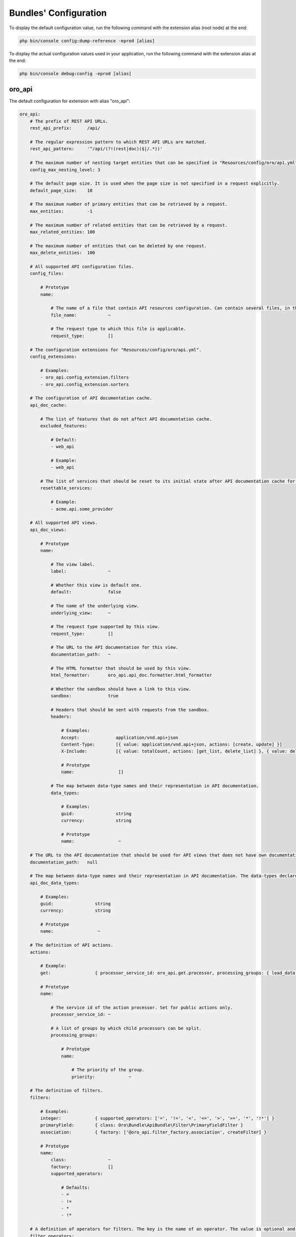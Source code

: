 .. _yaml-bundles-configuration:

Bundles' Configuration
======================

To display the default configuration value, run the following command with the extension alias (root node) at the end:

.. code-block:: bash

   php bin/console config:dump-reference -eprod [alias]

To display the actual configuration values used in your application, run the following command with the extension alias at the end:

.. code-block:: bash

   php bin/console debug:config -eprod [alias]

oro_api
_______

The default configuration for extension with alias "oro_api":

.. code-block:: text

    oro_api:
        # The prefix of REST API URLs.
        rest_api_prefix:      /api/

        # The regular expression pattern to which REST API URLs are matched.
        rest_api_pattern:     '^/api/(?!(rest|doc)($|/.*))'

        # The maximum number of nesting target entities that can be specified in "Resources/config/oro/api.yml".
        config_max_nesting_level: 3

        # The default page size. It is used when the page size is not specified in a request explicitly.
        default_page_size:    10

        # The maximum number of primary entities that can be retrieved by a request.
        max_entities:         -1

        # The maximum number of related entities that can be retrieved by a request.
        max_related_entities: 100

        # The maximum number of entities that can be deleted by one request.
        max_delete_entities:  100

        # All supported API configuration files.
        config_files:

            # Prototype
            name:

                # The name of a file that contain API resources configuration. Can contain several files, in this case all of them are merged.
                file_name:            ~

                # The request type to which this file is applicable.
                request_type:         []

        # The configuration extensions for "Resources/config/oro/api.yml".
        config_extensions:

            # Examples:
            - oro_api.config_extension.filters
            - oro_api.config_extension.sorters

        # The configuration of API documentation cache.
        api_doc_cache:

            # The list of features that do not affect API documentation cache.
            excluded_features:

                # Default:
                - web_api

                # Example:
                - web_api

            # The list of services that should be reset to its initial state after API documentation cache for a specific view is warmed up.
            resettable_services:

                # Example:
                - acme.api.some_provider

        # All supported API views.
        api_doc_views:

            # Prototype
            name:

                # The view label.
                label:                ~

                # Whether this view is default one.
                default:              false

                # The name of the underlying view.
                underlying_view:      ~

                # The request type supported by this view.
                request_type:         []

                # The URL to the API documentation for this view.
                documentation_path:   ~

                # The HTML formatter that should be used by this view.
                html_formatter:       oro_api.api_doc.formatter.html_formatter

                # Whether the sandbox should have a link to this view.
                sandbox:              true

                # Headers that should be sent with requests from the sandbox.
                headers:

                    # Examples:
                    Accept:              application/vnd.api+json
                    Content-Type:        [{ value: application/vnd.api+json, actions: [create, update] }]
                    X-Include:           [{ value: totalCount, actions: [get_list, delete_list] }, { value: deletedCount, actions: [delete_list] }]

                    # Prototype
                    name:                 []

                # The map between data-type names and their representation in API documentation.
                data_types:

                    # Examples:
                    guid:                string
                    currency:            string

                    # Prototype
                    name:                 ~

        # The URL to the API documentation that should be used for API views that does not have own documentation.
        documentation_path:   null

        # The map between data-type names and their representation in API documentation. The data-types declared in this map can be overridden in "data_types" section of a particular API view.
        api_doc_data_types:

            # Examples:
            guid:                string
            currency:            string

            # Prototype
            name:                 ~

        # The definition of API actions.
        actions:

            # Example:
            get:                 { processor_service_id: oro_api.get.processor, processing_groups: { load_data: { priority: -10 }, normalize_data: { priority: -20 } } }

            # Prototype
            name:

                # The service id of the action processor. Set for public actions only.
                processor_service_id: ~

                # A list of groups by which child processors can be split.
                processing_groups:

                    # Prototype
                    name:

                        # The priority of the group.
                        priority:             ~

        # The definition of filters.
        filters:

            # Examples:
            integer:             { supported_operators: ['=', '!=', '<', '<=', '>', '>=', '*', '!*'] }
            primaryField:        { class: Oro\Bundle\ApiBundle\Filter\PrimaryFieldFilter }
            association:         { factory: ['@oro_api.filter_factory.association', createFilter] }

            # Prototype
            name:
                class:                ~
                factory:              []
                supported_operators:

                    # Defaults:
                    - =
                    - !=
                    - *
                    - !*

        # A definition of operators for filters. The key is the name of an operator. The value is optional and it is a short name of an operator.
        filter_operators:

            # Examples:
            eq:                  '='
            regexp:              null

            # Prototype
            name:                 ~

        # The form types that can be reused in API.
        form_types:

            # Examples:
            - Symfony\Component\Form\Extension\Core\Type\FormType
            - oro_api.form.type.entity

        # The form type extensions that can be reused in API.
        form_type_extensions:

            # Example:
            - form.type_extension.form.http_foundation

        # The form type guessers that can be reused in API.
        form_type_guessers:

            # Example:
            - form.type_guesser.validator

        # The definition of data type to form type guesses.
        form_type_guesses:

            # Examples:
            integer:             { form_type: Symfony\Component\Form\Extension\Core\Type\IntegerType }
            datetime:            { form_type: Symfony\Component\Form\Extension\Core\Type\DateTimeType, options: { model_timezone: UTC, view_timezone: UTC } }

            # Prototype
            name:
                form_type:            ~
                options:

                    # Prototype
                    name:                 ~

        # The map between error titles and their substitutions.
        error_title_overrides:

            # Example:
            percent range constraint: 'range constraint'

            # Prototype
            name:                 ~

        # The configuration of CORS requests.
        cors:

            # The amount of seconds the user agent is allowed to cache CORS preflight requests.
            preflight_max_age:    600

            # The list of origins that are allowed to send CORS requests.
            allow_origins:

                # Examples:
                - 'https://foo.com'
                - 'https://bar.com'

            # Indicates whether CORS request can include user credentials.
            allow_credentials:    false

            # The list of headers that are allowed to send by CORS requests.
            allow_headers:

                # Examples:
                - X-Foo
                - X-Bar

            # The list of headers that can be exposed by CORS responses.
            expose_headers:

                # Examples:
                - X-Foo
                - X-Bar

        # The configuration of feature depended API firewalls.
        api_firewalls:

            # Prototype
            name:

                # The name of the feature.
                feature_name:         ~

                # The list of security firewall listeners that should be removed if the feature is disabled.
                feature_firewall_listeners: []

        # The Batch API configuration.
        batch_api:
            async_operation:

                # The number of days asynchronous operations are stored in the system.
                lifetime:             30

                # The maximum number of seconds that the asynchronous operations cleanup process can spend in one run.
                cleanup_process_timeout: 3600

            # The default maximum number of entities that can be saved in a chunk.
            chunk_size:           100

            # The default maximum number of included entities that can be saved in a chunk.
            included_data_chunk_size: 50

            # The maximum number of entities of a specific type that can be saved in a chunk.
            # The null value can be used to revert already configured chunk size for a specific entity type and use the default chunk size for it.
            chunk_size_per_entity:

                # Example:
                Oro\Bundle\UserBundle\Entity\User: 10

                # Prototype
                name:                 ~

            # The maximum number of included entities that can be saved in a chunk for a specific primary entity type.
            # The null value can be used to revert already configured chunk size for a specific entity type and use the default chunk size for it.
            included_data_chunk_size_per_entity:

                # Example:
                Oro\Bundle\UserBundle\Entity\User: 20

                # Prototype
                name:                 ~

oro_asset
_________

The default configuration for extension with alias "oro_asset":

.. code-block:: yaml

    oro_asset:

        # Permanently enable Babel, by default it is disabled
        with_babel:           false

        # Path to NodeJs executable
        nodejs_path:          ~

        # Path to NPM executable
        npm_path:             ~

        # Assets build timeout in seconds, null to disable timeout
        build_timeout:        null

        # Npm installation timeout in seconds, null to disable timeout
        npm_install_timeout:  null

        # Webpack Dev Server configuration
        webpack_dev_server:

            # Enable Webpack Hot Module Replacement. To activate HMR run `oro:assets:build --hot`
            enable_hmr:           '%kernel.debug%'

            # By Default `localhost` is used
            host:                 localhost
            port:                 8081

            # By default dev-server will be served over HTTP. It can optionally be served over HTTP/2 with HTTPS
            https:                false

oro_attachment
______________

The default configuration for extension with alias "oro_attachment":

.. code-block:: yaml

    oro_attachment:
        debug_images:         true
        maxsize:              10
        upload_file_mime_types: []
        upload_image_mime_types: []
        processors_allowed:   true
        png_quality:          100
        jpeg_quality:         85

        # Strategy for converting uploaded images to WebP format.
        webp_strategy:        if_supported # One of "for_all"; "if_supported"; "disabled"

        # The configuration of the attachment cleanup command.
        cleanup:

            # The number of attachment files that can be loaded from the filesystem at once.
            collect_attachment_files_batch_size: 20000

            # The number of attachment entities that can be loaded from the database at once to check whether an attachment file is linked to an attachment entity.
            load_existing_attachments_batch_size: 500

            # The number of attachment entities that can be loaded from the database at once.
            load_attachments_batch_size: 10000

oro_batch
_________

The default configuration for extension with alias "oro_batch":

.. code-block:: yaml

    oro_batch:

        # Enables/Disables writing of batch log files for each batch job in var/logs/batch directory
        log_batch:            false

        # Sets the time interval to keep the batch job records in the database
        cleanup_interval:     '1 week' # Example: '1 month'

oro_cms
_______

The default configuration for extension with alias "oro_cms":

.. code-block:: yaml

    oro_cms:
        direct_editing:
            login_page_css_field: false

        # Describes the rules how WYSIWYG fields should works with HTMLPurifier
        content_restrictions:

            # Configuration setting that defines the overall level of content restrictions:
            # "secure" - on the secure level there is no way to insert any potentially unsecure content via UI by any users
            # "selective" - on the less secure level potentially unsecure content can be inserted via UI by some roles into specific fields of specific entities
            # "unsecure" - on this level any content can be inserted via UI by any user with edit permission on that WYSIWYG field
            mode:                 secure # One of "secure"; "selective"; "unsecure"

            # List of user roles that has edit permission on entity field with selected secure level
            lax_restrictions:

                # Prototype: List of roles that has edit permission with selected secure level
                ROLE:

                    # Prototype: List of entity fields to which selected secure level current apply
                    \Entity:              []

oro_calendar
____________

The default configuration for extension with alias "oro_calendar":

.. code-block:: yaml

    oro_calendar:

        # Indicates whether Organization and/or System Calendars are enabled or not.
        # Possible values:
        #     true         - both organization and system calendars are enabled
        #     false        - both organization and system calendars are disabled
        #     organization - only organization calendar is enabled
        #     system       - only system calendar is enabled
        #
        enabled_system_calendar: system

oro_contact
___________

The default configuration for extension with alias "oro_contact":

.. code-block:: yaml

    oro_contact:
        social_url_format:
            twitter:              'https://twitter.com/%%username%%'
            facebook:             'https://www.facebook.com/%%username%%'
            google_plus:          'https://profiles.google.com/%%username%%'
            linked_in:            'http://www.linkedin.com/in/%%username%%'

oro_customer
____________

The default configuration for extension with alias "oro_customer":

.. code-block:: yaml

    oro_customer:
        visitor_session:
            cookie_secure:        auto # One of true; false; "auto"
            cookie_httponly:      true
            cookie_samesite:      lax # One of null; "lax"; "strict"; "none"

oro_email
_________

The default configuration for extension with alias "oro_email":

.. code-block:: yaml

    oro_email:

        # Determines which email address owners should be excluded during synchronization.
        email_sync_exclusions:

            # Example:
            - Oro\Bundle\UserBundle\Entity\User
        flash_notification:
            max_emails_display:   4

oro_embedded_form
_________________

The default configuration for extension with alias "oro_embedded_form":

.. code-block:: yaml

    oro_embedded_form:

        # The name of the hidden field that should be used to pass the session id to third party site. This allows to use the embedded form even if a web browser blocks third-party cookies.
        session_id_field_name: _embedded_form_sid

        # The number of seconds the CSRF token should live for.
        csrf_token_lifetime:  3600

        # The service id that is used to cache CSRF tokens.
        csrf_token_cache_service_id: ~

oro_entity
__________

The default configuration for extension with alias "oro_entity":

.. code-block:: yaml

    oro_entity:

        # The configuration of an entity's text representation.
        entity_name_representation:

            # Examples:
            Acme\AppBundle\Entity\User: { full: [namePrefix, firstName, middleName, lastName, nameSuffix], short: [firstName, lastName] }
            Acme\AppBundle\Entity\Organization: { full: [name] }

            # Prototype
            class:                []

        # Default doctrine`s query cache lifetime
        default_query_cache_lifetime: null

oro_entity_extend
_________________

The default configuration for extension with alias "oro_entity_extend":

.. code-block:: yaml

    oro_entity_extend:
        backup:               '%kernel.project_dir%/var/backup'

oro_featuretoggle
_________________

The default configuration for extension with alias "oro_featuretoggle":

.. code-block:: yaml

    oro_featuretoggle:
        strategy:             unanimous # One of "affirmative"; "consensus"; "unanimous"
        allow_if_all_abstain: false
        allow_if_equal_granted_denied: true

oro_form
________

The default configuration for extension with alias "oro_form":

.. code-block:: yaml

    oro_form:
        # Describes scopes and scope rules for HTMLPurifier
        html_purifier_modes:

            # Prototype: Collection of scopes that defines the rules for HTMLPurifier
            default:

                # Extends configuration from selected scope
                extends:              null # Example: default

                # List of allowed forward document relationships in the rel attribute for HTMLPurifier.
                allowed_rel:

                    # Examples:
                    - nofollow
                    - alternate

                # Only these domains will be allowed in iframes (in case iframes are enabled in allowed elements)
                allowed_iframe_domains:

                    # Examples:
                    - youtube.com/embed/
                    - player.vimeo.com/video/

                # Allowed URI schemes for HTMLPurifier
                allowed_uri_schemes:

                    # Examples:
                    - http
                    - https
                    - mailto
                    - ftp
                    - data
                    - tel

                # Allowed elements and attributes for HTMLPurifier
                allowed_html_elements:

                    # Prototype: Collection of allowed HTML elements for HTMLPurifier
                    -

                        # Collection of allowed attributes for described HTML tag
                        attributes:

                            # Examples:
                            - cellspacing
                            - cellpadding
                            - border
                            - align
                            - width

                        # Is HTML tag has closing end tag or not
                        hasClosingTag:        true

oro_frontend
____________

The default configuration for extension with alias "oro_frontend":

.. code-block:: yaml

    oro_frontend:
        debug_routes:         true
        routes_to_expose:     []

        # The configuration of storefront session.
        session:
            name:                 ~ # Required
            cookie_lifetime:      ~
            cookie_path:          ~
            cookie_secure:        ~ # One of true; false; "auto"
            cookie_httponly:      ~
            cookie_samesite:      lax # One of null; "lax"; "strict"; "none"
            gc_maxlifetime:       ~
            gc_probability:       ~
            gc_divisor:           ~

        # The configuration of API for the storefront.
        frontend_api:

            # The API views that are available for the storefront.
            api_doc_views:        []

            # The configuration of CORS requests for the storefront.
            cors:

                # The amount of seconds the user agent is allowed to cache CORS preflight requests.
                preflight_max_age:    600

                # The list of origins that are allowed to send CORS requests.
                allow_origins:

                    # Examples:
                    - 'https://foo.com'
                    - 'https://bar.com'

                # Indicates whether CORS request can include user credentials.
                allow_credentials:    false

                # The list of headers that are allowed to send by CORS requests.
                allow_headers:

                    # Examples:
                    - X-Foo
                    - X-Bar

                # The list of headers that can be exposed by CORS responses.
                expose_headers:

                    # Examples:
                    - X-Foo
                    - X-Bar

oro_gaufrette
_____________

The default configuration for extension with alias "oro_gaufrette":

.. code-block:: yaml

    oro_gaufrette:
        stream_wrapper:

            # The name of read-only Gaufrette protocol. By default it is "{gaufrette protocol name}-readonly".
            readonly_protocol:    null

oro_google_tag_manager
______________________

The default configuration for extension with alias "oro_google_tag_manager":

.. code-block:: yaml

    oro_google_tag_manager:
        config:

            # Number of product items in each batch for sending to GTM
            batch_size:           30

oro_hangouts_call
_________________

The default configuration for extension with alias "oro_hangouts_call":

.. code-block:: yaml

    oro_hangouts_call:
        initial_apps:

            # Prototype
            -
                app_id:               ~ # Required
                app_type:             ROOM_APP
                app_name:             ~
                base_path:            ~

oro_health_check
________________

The default configuration for extension with alias "oro_health_check":

.. code-block:: yaml

    oro_health_check:
        maintenance_driver:
            options:
                ttl:                  600
                file_path:            ~

oro_help
________

The default configuration for extension with alias "oro_help":

.. code-block:: yaml

    oro_help:
        defaults:             # Required
            server:               ~ # Required
            prefix:               ~
            uri:                  ~
            link:                 ~

oro_layout
__________

The default configuration for extension with alias "oro_layout":

.. code-block:: text

    oro_layout:
        view:

            # Defines whether @Layout annotation can be used in controllers
            annotations:          true

        # List of enabled themes
        enabled_themes:       []
        templating:
            default:              twig
            twig:
                resources:

                    # Default:
                    - @OroLayout/Layout/div_layout.html.twig

                    # Example:
                    - '@My/Layout/blocks.html.twig'

        # Enable layout debug mode. Allows to switch theme using request parameter _theme.
        debug:                '%kernel.debug%'

        # The identifier of the theme that should be used by default
        active_theme:         ~

oro_locale
__________

The default configuration for extension with alias "oro_locale":

.. code-block:: yaml

    oro_locale:
        formatting_code:      en
        language:             en

oro_maintenance
_______________

The default configuration for extension with alias "oro_maintenance":

.. code-block:: yaml

    oro_maintenance:
        authorized:
            path:                 null
            host:                 null
            ips:                  []
            query:                []
            cookie:               []
            route:                null
            attributes:           []
        driver:
            ttl:                  600
            options:              []
        response:
            code:                 503
            status:               'Service Temporarily Unavailable'
            exception_message:    'Service Temporarily Unavailable'

oro_message_queue
_________________

The default configuration for extension with alias "oro_message_queue":

.. code-block:: yaml

    oro_message_queue:

        # List of available transports with their configurations.
        transport:

            # DBAL transport configuration.
            dbal:
                connection:           message_queue
                table:                oro_message_queue
                pid_file_dir:         /tmp/oro-message-queue
                consumer_process_pattern: ':consume'
                polling_interval:     1000

            # AMQP transport configuration.
            amqp:
                host:                 localhost
                port:                 5672
                user:                 guest
                password:             guest
                vhost:                /

        # Consumption client configuration.
        client:
            traceable_producer:   false
            prefix:               oro
            router_processor:     oro_message_queue.client.route_message_processor
            router_destination:   default
            default_destination:  default
            default_topic:        default

            # Redelivery message extension configuration.
            redelivery:

                # If redelivery enabled than new copied message will be published
                # to message broker and old one will be REJECTED when error
                # was occurred during message processing.
                enabled:              true

                # Time through which message will be re-published to the broker,
                # old one will be REJECTED immediately.
                delay_time:           10

        # A list of services that must not be removed from the container once the message is processed.
        persistent_services:  []

        # A list of processors that must not be removed from the container once the message is processed.
        persistent_processors: []

        # A list of topics that should always be processed without a security context.
        security_agnostic_topics: []

        # A list of processors that should always be processed without a security context.
        security_agnostic_processors: []
        consumer:

            # Consumer heartbeat update period in minutes. To disable the checks, set this option to 0
            heartbeat_update_period: 15

        # The maximum time for a unique job execution.
        # If a job is still running longer than that,
        # it is possible to create a new copy of a unique job (with the same name).
        # The old job is marked as "stale" in this case.
        time_before_stale:

            # Examples:
            # default:           X
            # jobs:              { '# some_job_type_name': 'Y' }

            # The number of seconds of inactivity to qualify a job as stale.
            # If this attribute is not set or set to -1, jobs will never be qualified as stale.
            # It means that if a unique job is not properly removed after it is finished,
            # it will be blocking other jobs of that type until it is manually interrupted.
            default:              ~

            # The number of seconds of inactivity to qualify jobs of this type as stale.
            # To disable staling jobs for the given job type, set this option to -1.
            # The key can be a whole job name or a part of it from the beginning of string to any "."
            jobs:

                # Examples:
                # bundle_name.processor_name.entity_name.user: X
                # bundle_ name.processor_name.entity_name: 'Y'
                # bundle_name.processor_name: Z

                # Prototype
                job_name:             ~

oro_microsoft_sync
__________________

The default configuration for extension with alias "oro_microsoft_sync":

.. code-block:: yaml

    oro_microsoft_sync:

        # The period in days data should be synchronized with Microsoft 365.
        sync_period:          730

        # The configuration of the storage for synchronization related data.
        storage:

            # The service ID of the driver that should be used to store deleted entities.
            deleted_entities_driver: oro_microsoft_sync.storage_driver.dbal

oro_multi_host
______________

The default configuration for extension with alias "oro_multi_host":

.. code-block:: yaml

    oro_multi_host:

        # Determines whether multi-host operations are enabled.
        enabled:              false

        # The configuration of the driver to execute multi-host operations.
        driver:

            # The service ID of the driver.
            service:              ~

            # The driver options.
            options:

                # Prototype
                name:                 ~

        # The configuration of multi-host operations.
        operations:

            # Prototype
            name:

                # The maximum number of seconds that the driver can wait till an operation status is changed by a server that processes the operation.
                timeout:              60

        # The number of days multi-host operations are stored in the system.
        operation_lifetime:   180

oro_navigation
______________

The default configuration for extension with alias "oro_navigation":

.. code-block:: yaml

    oro_navigation:

        # The prefix in the name of the file with a list of js routes.
        js_routing_filename_prefix: ''

oro_notification
________________

The default configuration for extension with alias "oro_notification":

.. code-block:: yaml

    oro_notification:

        # List of notification events.
        events:               []

oro_oauth2_server
_________________

The default configuration for extension with alias "oro_oauth2_server":

.. code-block:: yaml

    oro_oauth2_server:
        authorization_server:

            # The lifetime in seconds of the access token.
            access_token_lifetime: 3600

            # The lifetime in seconds of the refresh token.
            refresh_token_lifetime: 18144000

            # The lifetime in seconds of the authorization code.
            auth_code_lifetime:   600

            # Determines if the refresh token grant is enabled.
            enable_refresh_token: true

            # Determines if the authorization code grant is enabled.
            enable_auth_code:     true

            # The full path to the private key file that is used to sign JWT tokens. How to generate a private key: https://oauth2.thephpleague.com/installation/#generating-public-and-private-keys.
            private_key:          '%kernel.project_dir%/var/oauth_private.key' # Example: /var/oauth/private.key

            # The string that is used to encrypt refresh token and authorization token payload. How to generate an encryption key: https://oauth2.thephpleague.com/installation/#string-password.
            encryption_key:       '%secret%'

            # The configuration of CORS requests.
            cors:

                # The amount of seconds the user agent is allowed to cache CORS preflight requests.
                preflight_max_age:    600

                # The list of origins that are allowed to send CORS requests.
                allow_origins:

                    # Examples:
                    - 'https://foo.com'
                    - 'https://bar.com'
        resource_server:

            # The full path to the public key file that is used to verify JWT tokens. How to generate a public key: https://oauth2.thephpleague.com/installation/#generating-public-and-private-keys.
            public_key:           '%kernel.project_dir%/var/oauth_public.key' # Example: /var/oauth/public.key

            # The list of security firewalls for which OAuth 2.0 authorization should be enabled.
            oauth_firewalls:      []

oro_organization_pro
____________________

The default configuration for extension with alias "oro_organization_pro":

.. code-block:: yaml

    oro_organization_pro:

        # The list of security token classes that should ignore a preferred organization for a user.
        ignore_preferred_organization_tokens: []

        # The configuration of the organization types feature.
        organization_types:

            # Whether the organization types feature is enabled or not.
            enabled:              true

            # A list of organization types that should be disabled.
            disabled_organization_types: []

oro_paypal
__________

The default configuration for extension with alias "oro_paypal":

.. code-block:: yaml

    oro_paypal:
        allowed_ips:          []

oro_report
__________

The default configuration for extension with alias "oro_report":

.. code-block:: yaml

    oro_report:
        dbal:

            # The name of DBAL connection that should be used to execute report queries.
            connection:           ~

            # The list of name prefixes for datagrids that are reports and should use the DBAL connection configured in the "connection" option.
            datagrid_prefixes:

                # Example:
                - acme_report_

oro_search
__________

The default configuration for extension with alias "oro_search":

.. code-block:: yaml

    oro_search:
        engine:               orm
        required_plugins:     []
        engine_parameters:    []
        log_queries:          false
        item_container_template: '@OroSearch/Datagrid/itemContainer.html.twig'

oro_security
____________

The default configuration for extension with alias "oro_security":

.. code-block:: yaml

    oro_security:
        csrf_cookie:
            cookie_secure:        auto # One of true; false; "auto"
            cookie_httponly:      false
            cookie_samesite:      lax # One of null; "lax"; "strict"; "none"
        login_target_path_excludes: []

oro_task
________

The default configuration for extension with alias "oro_task":

.. code-block:: yaml

    oro_task:

        # Indicates whether My Tasks should be visible in My Calendar or not
        my_tasks_in_calendar: true

oro_theme
_________

The default configuration for extension with alias "oro_theme":

.. code-block:: yaml

    oro_theme:
        themes:

            # Prototype
            name:
                label:                ~
                logo:                 ~
                icon:                 ~
                screenshot:           ~

                # Defines whether Theme supports RTL and additional *.rtl.css have to be build
                rtl_support:          ~
        active_theme:         ~

oro_translation
_______________

The default configuration for extension with alias "oro_translation":

.. code-block:: yaml

    oro_translation:
        js_translation:
            domains:

                # Defaults:
                - jsmessages
                - validators
            debug:                true
        translation_service:
            apikey:               ''
        package_names:        []
        debug_translator:     false
        locales:              []
        default_required:     true
        templating:           '@OroTranslation/default.html.twig'
        # The configuration of Gedmo translatable entities that should be synchronized with the translator component. All translation messages for these entities should be in the "entities" domain.
        translatable_dictionaries:

            # Example:
            Acme\Bundle\DemoBundle\Entity\Country: { name: { translation_key_prefix: acme_country., key_field_name: iso2Code } }

            # Prototype
            entity class:

                # Prototype
                translatable field name:

                    # The prefix for the translation message key.
                    translation_key_prefix: ~

                    # The field name where the key is stored.
                    key_field_name:       ~

.. _yaml-bundles-configuration-reset-password:

oro_user
________

The default configuration for extension with alias "oro_user":

.. code-block:: yaml

    oro_user:
        reset:
            // Determine the reset password token ttl, sec
            ttl:                  86400
        privileges:

            # Prototype
            name:
                label:                ~
                view_type:            ~
                types:                []
                field_type:           ~
                fix_values:           ~
                default_value:        ~
                show_default:         ~

oro_user_pro
____________

The default configuration for extension with alias "oro_user_pro":

.. code-block:: yaml

    oro_user_pro:

        # Duration (in minutes) of the period when the email notifications about user deactivation will not be sent if user continues trying to log in with invalid credentials.
        auto_deactivate_emails_delay: 1440

oro_website_search
__________________

The default configuration for extension with alias "oro_website_search":

.. code-block:: yaml

    oro_website_search:
        engine:               orm
        engine_parameters:    []

